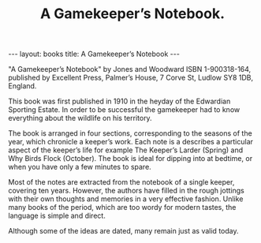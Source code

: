 #+STARTUP: showall indent
#+STARTUP: hidestars
#+OPTIONS: H:2 num:nil tags:nil toc:nil timestamps:nil
#+TITLE: A Gamekeeper’s Notebook.
#+BEGIN_HTML
---
layout: books
title: A Gamekeeper’s Notebook
---
#+END_HTML

"A Gamekeeper’s Notebook" by Jones and Woodward ISBN 1-900318-164,
published by Excellent Press, Palmer’s House, 7 Corve St, Ludlow SY8
1DB, England.

This book was first published in 1910 in the heyday of the Edwardian
Sporting Estate. In order to be successful the gamekeeper had to know
everything about the wildlife on his territory.

The book is arranged in four sections, corresponding to the seasons of
the year, which chronicle a keeper’s work. Each note is a describes a
particular aspect of the keeper’s life for example The Keeper’s Larder
(Spring) and Why Birds Flock (October). The book is ideal for dipping
into at bedtime, or when you have only a few minutes to spare.

Most of the notes are extracted from the notebook of a single keeper,
covering ten years. However, the authors have filled in the rough
jottings with their own thoughts and memories in a very effective
fashion. Unlike many books of the period, which are too wordy for
modern tastes, the language is simple and direct.

Although some of the ideas are dated, many remain just as valid today.
